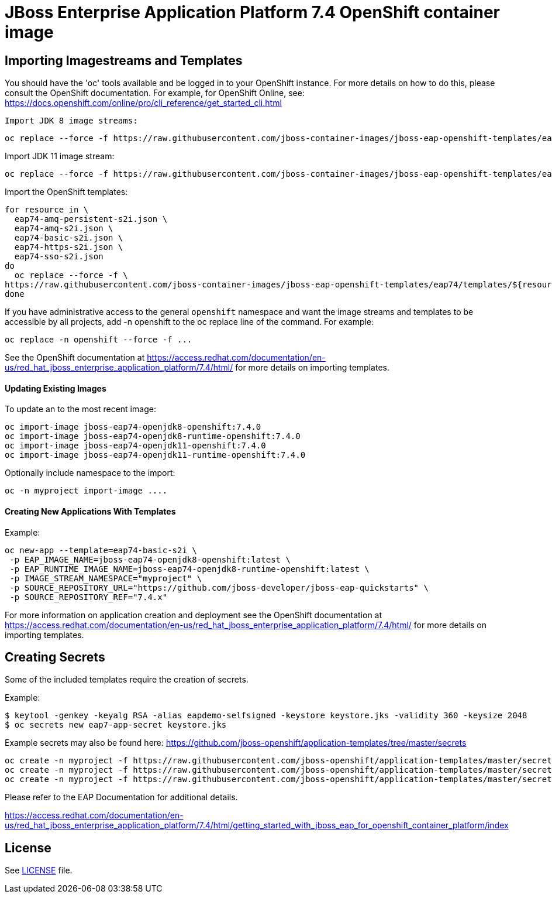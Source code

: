 # JBoss Enterprise Application Platform 7.4 OpenShift container image

## Importing Imagestreams and Templates

You should have the 'oc' tools available and be logged in to your OpenShift instance. For more details on how to do this, please consult the OpenShift documentation.
For example, for OpenShift Online, see: https://docs.openshift.com/online/pro/cli_reference/get_started_cli.html
[source, bash]

Import JDK 8 image streams:

[source, bash]
----
oc replace --force -f https://raw.githubusercontent.com/jboss-container-images/jboss-eap-openshift-templates/eap74/eap74-openjdk8-image-stream.json
----

Import JDK 11 image stream:

[source, bash]
----
oc replace --force -f https://raw.githubusercontent.com/jboss-container-images/jboss-eap-openshift-templates/eap74/eap74-openjdk11-image-stream.json
----

Import the OpenShift templates:

[source, bash]
----
for resource in \
  eap74-amq-persistent-s2i.json \
  eap74-amq-s2i.json \
  eap74-basic-s2i.json \
  eap74-https-s2i.json \
  eap74-sso-s2i.json
do
  oc replace --force -f \
https://raw.githubusercontent.com/jboss-container-images/jboss-eap-openshift-templates/eap74/templates/${resource}
done
----

If you have administrative access to the general `openshift` namespace and want the image streams and templates to be accessible by all projects, add -n openshift to the oc replace line of the command. For example:

[source, bash]
----
oc replace -n openshift --force -f ...
----

See the OpenShift documentation at https://access.redhat.com/documentation/en-us/red_hat_jboss_enterprise_application_platform/7.4/html/ for more details on importing templates.

#### Updating Existing Images
To update an to the most recent image:

[source, bash]
----
oc import-image jboss-eap74-openjdk8-openshift:7.4.0
oc import-image jboss-eap74-openjdk8-runtime-openshift:7.4.0
oc import-image jboss-eap74-openjdk11-openshift:7.4.0
oc import-image jboss-eap74-openjdk11-runtime-openshift:7.4.0
----

Optionally include namespace to the import:
[source, bash]
----
oc -n myproject import-image ....
----

#### Creating New Applications With Templates
Example:

[source, bash]
----
oc new-app --template=eap74-basic-s2i \
 -p EAP_IMAGE_NAME=jboss-eap74-openjdk8-openshift:latest \
 -p EAP_RUNTIME_IMAGE_NAME=jboss-eap74-openjdk8-runtime-openshift:latest \
 -p IMAGE_STREAM_NAMESPACE="myproject" \
 -p SOURCE_REPOSITORY_URL="https://github.com/jboss-developer/jboss-eap-quickstarts" \
 -p SOURCE_REPOSITORY_REF="7.4.x"
----

For more information on application creation and deployment see the OpenShift documentation at https://access.redhat.com/documentation/en-us/red_hat_jboss_enterprise_application_platform/7.4/html/ for more details on importing templates.

## Creating Secrets

Some of the included templates require the creation of secrets.

Example:
[source, bash]
----
$ keytool -genkey -keyalg RSA -alias eapdemo-selfsigned -keystore keystore.jks -validity 360 -keysize 2048
$ oc secrets new eap7-app-secret keystore.jks
----

Example secrets may also be found here: https://github.com/jboss-openshift/application-templates/tree/master/secrets

[source, bash]
----
oc create -n myproject -f https://raw.githubusercontent.com/jboss-openshift/application-templates/master/secrets/eap-app-secret.json
oc create -n myproject -f https://raw.githubusercontent.com/jboss-openshift/application-templates/master/secrets/eap7-app-secret.json
oc create -n myproject -f https://raw.githubusercontent.com/jboss-openshift/application-templates/master/secrets/sso-app-secret.json
----

Please refer to the EAP Documentation for additional details.

https://access.redhat.com/documentation/en-us/red_hat_jboss_enterprise_application_platform/7.4/html/getting_started_with_jboss_eap_for_openshift_container_platform/index 

## License

See link:LICENSE[LICENSE] file.

